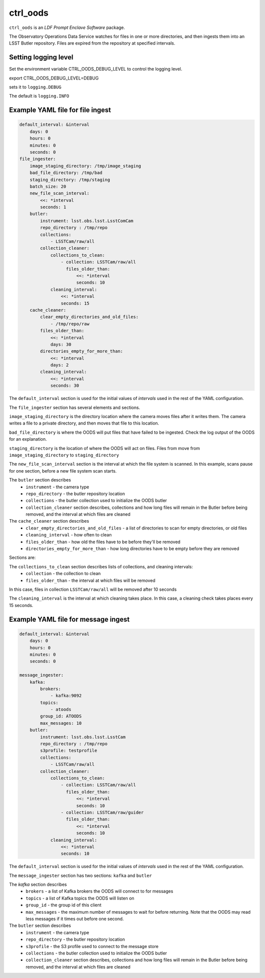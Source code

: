 #########
ctrl_oods
#########

``ctrl_oods`` is an `LDF Prompt Enclave Software` package.

.. Add a brief (few sentence) description of what this package provides.

The Observatory Operations Data Service watches for files in one or more directories, and then ingests them into an LSST Butler repository.   
Files are expired from the repository at specified intervals.

Setting logging level
---------------------
Set the environment variable CTRL_OODS_DEBUG_LEVEL to control the logging level.

export CTRL_OODS_DEBUG_LEVEL=DEBUG

sets it to ``logging.DEBUG``

The default is ``logging.INFO``

Example YAML file for file ingest
---------------------------------

.. code-block:: yaml

    default_interval: &interval
        days: 0
        hours: 0
        minutes: 0
        seconds: 0
    file_ingester:
        image_staging_directory: /tmp/image_staging
        bad_file_directory: /tmp/bad
        staging_directory: /tmp/staging
        batch_size: 20
        new_file_scan_interval:
            <<: *interval
            seconds: 1
        butler:
            instrument: lsst.obs.lsst.LsstComCam
            repo_directory : /tmp/repo
            collections:
                - LSSTCam/raw/all
            collection_cleaner:
                collections_to_clean:
                    - collection: LSSTCam/raw/all
                      files_older_than:
                          <<: *interval
                          seconds: 10
                cleaning_interval:
                    <<: *interval
                    seconds: 15
        cache_cleaner:
            clear_empty_directories_and_old_files:
                - /tmp/repo/raw
            files_older_than:
                <<: *interval
                days: 30 
            directories_empty_for_more_than:
                <<: *interval
                days: 2
            cleaning_interval:
                <<: *interval
                seconds: 30

The ``default_interval`` section is used for the initial values of `intervals` used in the rest of the YAML configuration.

The ``file_ingester`` section has several elements and sections.

``image_staging_directory`` is the directory location where the camera moves files after it writes them.  The camera writes a file to a private directory, and then moves that file to this location.

``bad_file_directory`` is where the OODS will put files that have failed to be ingested. Check the log output of the OODS for an explanation.

``staging_directory`` is the location of where the OODS will act on files.  Files from move from ``image_staging_directory`` to ``staging_directory``

The ``new_file_scan_interval`` section is the interval at which the file system is scanned.  In this example, scans pause for one section, before a new file system scan starts.

The ``butler`` section describes
    * ``instrument`` - the camera type
    * ``repo_directory`` - the butler repository location
    * ``collections`` - the butler collection used to initialize the OODS butler
    * ``collection_cleaner`` section describes, collections and how long files will remain in the Butler before being removed, and the interval at which files are cleaned

The ``cache_cleaner`` section describes
    * ``clear_empty_directories_and_old_files`` - a list of directories to scan for empty directories, or old files
    * ``cleaning_interval`` - how often to clean
    * ``files_older_than`` - how old the files have to be before they'll be removed
    * ``directories_empty_for_more_than`` - how long directories have to be empty before they are removed



Sections are:

The ``collections_to_clean`` section describes lists of collections, and cleaning intervals:
    * ``collection`` - the collection to clean
    * ``files_older_than`` - the interval at which files will be removed

In this case, files in collection ``LSSTCam/raw/all`` will be removed after 10 seconds

The ``cleaning_interval`` is the interval at which cleaning takes place.  In this case, a cleaning check takes places every 15 seconds.

Example YAML file for message ingest
------------------------------------

.. code-block:: yaml

    default_interval: &interval
        days: 0
        hours: 0
        minutes: 0
        seconds: 0
    
    message_ingester:
        kafka:
            brokers:
                - kafka:9092
            topics: 
                - atoods
            group_id: ATOODS
            max_messages: 10
        butler:
            instrument: lsst.obs.lsst.LsstCam
            repo_directory : /tmp/repo
            s3profile: testprofile
            collections:
                - LSSTCam/raw/all
            collection_cleaner:
                collections_to_clean:
                    - collection: LSSTCam/raw/all
                      files_older_than:
                          <<: *interval
                          seconds: 10
                    - collection: LSSTCam/raw/guider
                      files_older_than:
                          <<: *interval
                          seconds: 10
                cleaning_interval:
                    <<: *interval
                    seconds: 10

The ``default_interval`` section is used for the initial values of `intervals` used in the rest of the YAML configuration.

The ``message_ingester`` section has two sections: ``kafka`` and ``butler``

The `kafka` section describes
    * ``brokers`` - a list of Kafka brokers the OODS will connect  to for messages
    * ``topics`` - a list of Kafka topics the OODS will listen on
    * ``group_id`` - the group id of this client
    * ``max_messages`` - the maximum number of messages to wait for before returning.  Note that the OODS may read less messages if it times out before one second.

The ``butler`` section describes
    * ``instrument`` - the camera type
    * ``repo_directory`` - the butler repository location
    * ``s3profile`` - the S3 profile used to connect to the message store
    * ``collections`` - the butler collection used to initialize the OODS butler
    * ``collection_cleaner`` section describes, collections and how long files will remain in the Butler before being removed, and the interval at which files are cleaned
